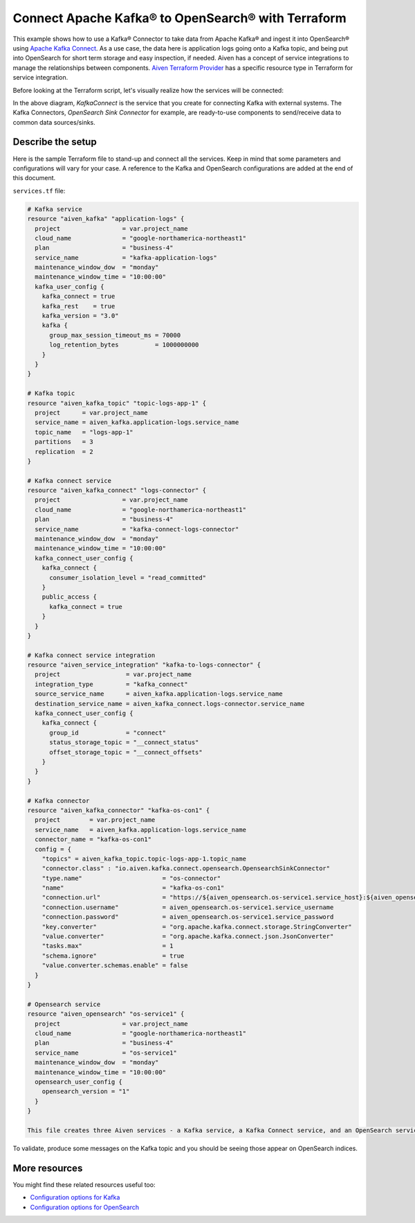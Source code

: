 Connect Apache Kafka® to OpenSearch® with Terraform
===================================================

This example shows how to use a Kafka® Connector to take data from Apache Kafka® and ingest it into OpenSearch® using `Apache Kafka Connect <https://developer.aiven.io/docs/products/kafka/kafka-connect/index.html>`_. As a use case, the data here is application logs going onto a Kafka topic, and being put into OpenSearch for short term storage and easy inspection, if needed.
Aiven has a concept of service integrations to manage the relationships between components. `Aiven Terraform Provider <https://registry.terraform.io/providers/aiven/aiven/latest/docs>`_
has a specific resource type in Terraform for service integration. 

Before looking at the Terraform script, let's visually realize how the services will be connected:

.. mermaid::

   flowchart LR
      kafka[Kafka]
      sikafka{{Service Integration}}
      kconn[Kafka Connect]
      kcopensearch{{Kafka Connector:<br /> OpenSearch Sink}}
      opensearch[OpenSearch]
      kafka --> sikafka --> kconn --> kcopensearch --> opensearch

In the above diagram, *KafkaConnect* is the service that you create for connecting Kafka with external systems. The Kafka Connectors, *OpenSearch Sink Connector* for example, are ready-to-use components to send/receive data to common data sources/sinks. 

Describe the setup
------------------

Here is the sample Terraform file to stand-up and connect all the services. Keep in mind that some parameters and configurations will vary for your case. A reference to the Kafka and OpenSearch configurations are added at the end of this document.

``services.tf`` file:

.. code:: terraform

    # Kafka service
    resource "aiven_kafka" "application-logs" {
      project                 = var.project_name
      cloud_name              = "google-northamerica-northeast1"
      plan                    = "business-4"
      service_name            = "kafka-application-logs"
      maintenance_window_dow  = "monday"
      maintenance_window_time = "10:00:00"
      kafka_user_config {
        kafka_connect = true
        kafka_rest    = true
        kafka_version = "3.0"
        kafka {
          group_max_session_timeout_ms = 70000
          log_retention_bytes          = 1000000000
        }
      }
    }
    
    # Kafka topic
    resource "aiven_kafka_topic" "topic-logs-app-1" {
      project      = var.project_name
      service_name = aiven_kafka.application-logs.service_name
      topic_name   = "logs-app-1"
      partitions   = 3
      replication  = 2
    }
    
    # Kafka connect service
    resource "aiven_kafka_connect" "logs-connector" {
      project                 = var.project_name
      cloud_name              = "google-northamerica-northeast1"
      plan                    = "business-4"
      service_name            = "kafka-connect-logs-connector"
      maintenance_window_dow  = "monday"
      maintenance_window_time = "10:00:00"
      kafka_connect_user_config {
        kafka_connect {
          consumer_isolation_level = "read_committed"
        }
        public_access {
          kafka_connect = true
        }
      }
    }
    
    # Kafka connect service integration
    resource "aiven_service_integration" "kafka-to-logs-connector" {
      project                  = var.project_name
      integration_type         = "kafka_connect"
      source_service_name      = aiven_kafka.application-logs.service_name
      destination_service_name = aiven_kafka_connect.logs-connector.service_name
      kafka_connect_user_config {
        kafka_connect {
          group_id             = "connect"
          status_storage_topic = "__connect_status"
          offset_storage_topic = "__connect_offsets"
        }
      }
    }
    
    # Kafka connector
    resource "aiven_kafka_connector" "kafka-os-con1" {
      project        = var.project_name
      service_name   = aiven_kafka.application-logs.service_name
      connector_name = "kafka-os-con1"
      config = {
        "topics" = aiven_kafka_topic.topic-logs-app-1.topic_name
        "connector.class" : "io.aiven.kafka.connect.opensearch.OpensearchSinkConnector"
        "type.name"                      = "os-connector"
        "name"                           = "kafka-os-con1"
        "connection.url"                 = "https://${aiven_opensearch.os-service1.service_host}:${aiven_opensearch.os-service1.service_port}"
        "connection.username"            = aiven_opensearch.os-service1.service_username
        "connection.password"            = aiven_opensearch.os-service1.service_password
        "key.converter"                  = "org.apache.kafka.connect.storage.StringConverter"
        "value.converter"                = "org.apache.kafka.connect.json.JsonConverter"
        "tasks.max"                      = 1
        "schema.ignore"                  = true
        "value.converter.schemas.enable" = false
      }
    }
    
    # Opensearch service
    resource "aiven_opensearch" "os-service1" {
      project                 = var.project_name
      cloud_name              = "google-northamerica-northeast1"
      plan                    = "business-4"
      service_name            = "os-service1"
      maintenance_window_dow  = "monday"
      maintenance_window_time = "10:00:00"
      opensearch_user_config {
        opensearch_version = "1"
      }
    }
    
    This file creates three Aiven services - a Kafka service, a Kafka Connect service, and an OpenSearch service. Two service integrations among these three services and a Kafka topic within the Kafka service will also be created from this Terraform file.
To validate, produce some messages on the Kafka topic and you should be seeing those appear on OpenSearch indices.

More resources
--------------

You might find these related resources useful too:

- `Configuration options for Kafka <https://developer.aiven.io/docs/products/kafka/reference/advanced-params.html>`_
- `Configuration options for OpenSearch <https://developer.aiven.io/docs/products/opensearch/reference/advanced-params.html>`_

